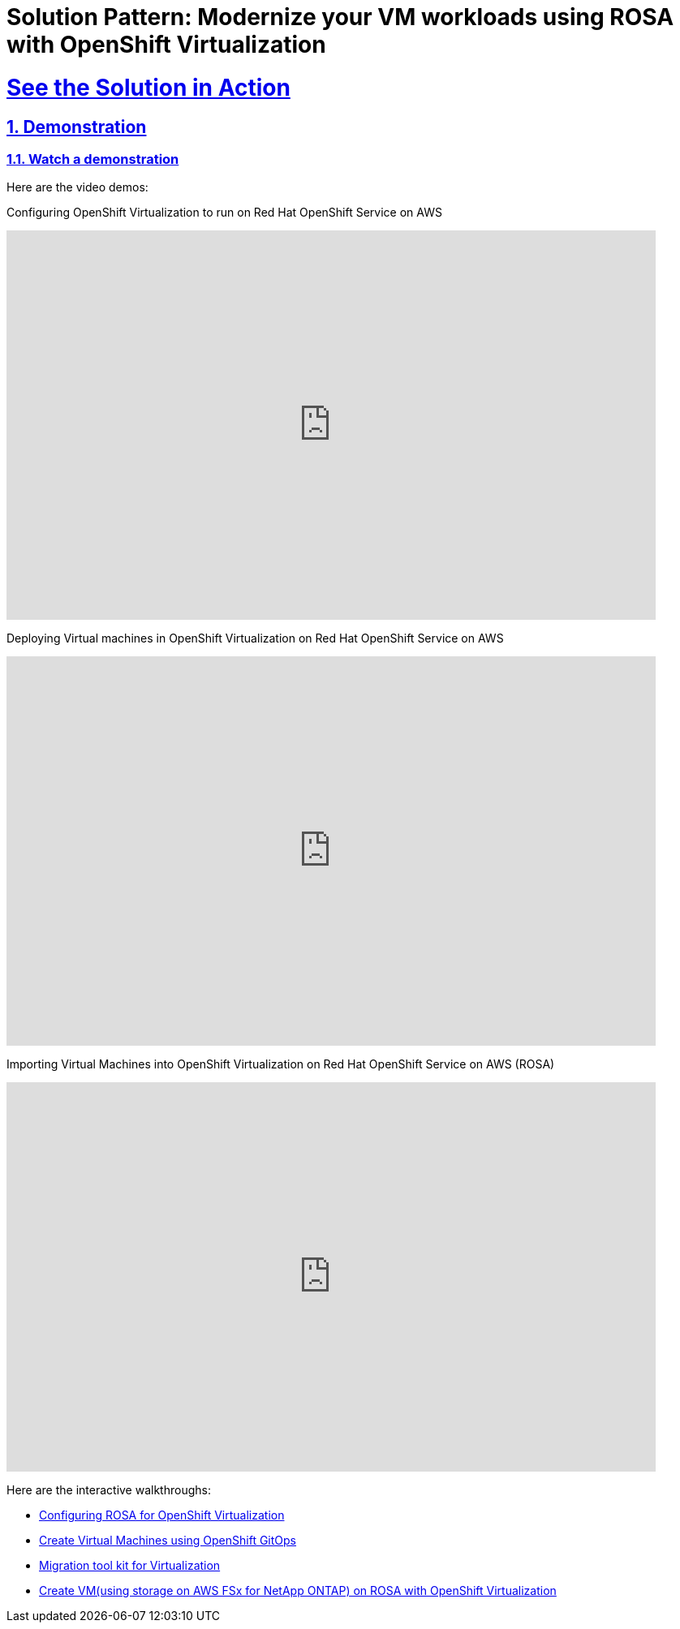 = Solution Pattern: Modernize your VM workloads using ROSA with OpenShift Virtualization
:sectnums:
:sectlinks:
:doctype: book

= See the Solution in Action

== Demonstration

[#demo-video]
=== Watch a demonstration

Here are the video demos:

Configuring OpenShift Virtualization to run on Red Hat OpenShift Service on AWS

video::wBtY3tvjtIU[youtube, width=800, height=480]

Deploying Virtual machines in OpenShift Virtualization on Red Hat OpenShift Service on AWS

video::7EpmmUIhQ7c[youtube, width=800, height=480]

Importing Virtual Machines into OpenShift Virtualization on Red Hat OpenShift Service on AWS (ROSA)

video::5zossjikJm8[youtube, width=800, height=480]


Here are the interactive walkthroughs:

- https://app.arcade.software/share/S33zyORtlafU4N3W4XUG[Configuring ROSA for OpenShift Virtualization]

- https://app.arcade.software/share/T6m1DSH4pqRtVuJpxN1s[Create Virtual Machines using OpenShift GitOps]

- https://app.arcade.software/share/collections/VRERvkF9Y5WvSuv3SYZq[Migration tool kit for Virtualization]

- https://app.arcade.software/flows/2WiSXUrFeVXhzDm2KPLO/view[Create VM(using storage on AWS FSx for NetApp ONTAP) on ROSA with OpenShift Virtualization]
